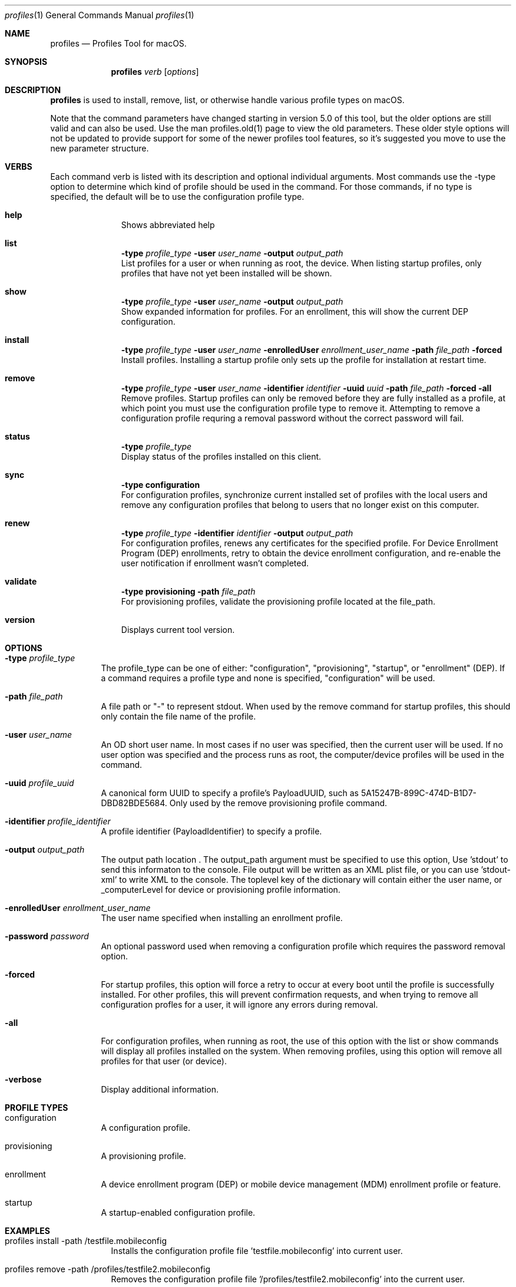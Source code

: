 .\" see 'man mdoc' for syntax examples
.\" this should go in /usr/share/man/man1/
.Dd May 26, 2017
.Dt profiles 1
.Os macOS
.Sh NAME
.Nm profiles
.Nd Profiles Tool for macOS.
.Sh SYNOPSIS
.Nm
.Ar verb
.Op Ar options
.Sh DESCRIPTION
.Nm
is used to install, remove, list, or otherwise handle various profile types on macOS.
.Pp
Note that the command parameters have changed starting in version 5.0 of this tool, but the older options are still valid and can also be used.  Use the man profiles.old(1) page to view the old parameters.  These older style options will not be updated to provide support for some of the newer profiles tool features, so it's suggested you move to use the new parameter structure.
.Pp
.Sh VERBS
Each command verb is listed with its description and optional individual arguments.   Most commands use the -type option to determine which kind of profile should be used in the command.  For those commands, if no type is specified, the default will be to use the configuration profile type.
.\"
.\" List-Begin-Verbs
.Bl -hang -width "imageinfo"
.\"
.\"             -- help --
.It Sy help
.br
Shows abbreviated help
.Pp
.\"             -- list --
.It Sy list
.Sy -type Ar profile_type
.Sy -user Ar user_name
.Sy -output Ar output_path
.br
List profiles for a user or when running as root, the device.  When listing startup profiles, only profiles that have not yet been installed will be shown.
.Pp
.\"             -- show --
.It Sy show
.Sy -type Ar profile_type
.Sy -user Ar user_name
.Sy -output Ar output_path
.br
Show expanded information for profiles.   For an enrollment, this will show the current DEP configuration.
.Pp
.\"             -- install --
.It Sy install
.Sy -type Ar profile_type
.Sy -user Ar user_name
.Sy -enrolledUser Ar enrollment_user_name
.Sy -path Ar file_path
.Sy -forced
.br
Install profiles.   Installing a startup profile only sets up the profile for installation at restart time.
.Pp
.\"             -- remove --
.It Sy remove
.Sy -type Ar profile_type
.Sy -user Ar user_name
.Sy -identifier Ar identifier
.Sy -uuid Ar uuid
.Sy -path Ar file_path
.Sy -forced
.Sy -all
.br
Remove profiles.  Startup profiles can only be removed before they are fully installed as a profile, at which point you must use the configuration profile type to remove it.   Attempting to remove a configuration profile requring a removal password without the correct password will fail.
.Pp
.\"             -- status --
.It Sy status
.Sy -type Ar profile_type
.br
Display status of the profiles installed on this client.
.Pp
.\"             -- sync --
.It Sy sync
.Sy -type configuration
.br
For configuration profiles, synchronize current installed set of profiles with the local users and remove any configuration profiles that belong to users that no longer exist on this computer.
.Pp
.\"             -- renew --
.It Sy renew
.Sy -type Ar profile_type
.Sy -identifier Ar identifier
.Sy -output Ar output_path
.br
For configuration profiles, renews any certificates for the specified profile.  For Device Enrollment Program (DEP) enrollments, retry to obtain the device enrollment configuration, and re-enable the user notification if enrollment wasn't completed.
.Pp
.\"             -- validate --
.It Sy validate
.Sy -type provisioning
.Sy -path Ar file_path
.br
For provisioning profiles, validate the provisioning profile located at the file_path.
.Pp
.\"             -- version --
.It Sy version
.br
Displays current tool version.
.El
.\"
.Pp
.Sh OPTIONS
.Bl -tag -width indent
.Pp
.It Fl type Ar profile_type
The profile_type can be one of either: "configuration", "provisioning", "startup", or "enrollment" (DEP).  If a command requires a profile type and none is specified, "configuration" will be used.
.It Fl path Ar file_path
A file path or "-" to represent stdout.   When used by the remove command for startup profiles, this should only contain the file name of the profile.
.It Fl user Ar user_name
An OD short user name.   In most cases if no user was specified, then the current user will be used.   If no user option was specified and the process runs as root, the computer/device profiles will be used in the command.
.It Fl uuid Ar profile_uuid
A canonical form UUID to specify a profile's PayloadUUID, such as 5A15247B-899C-474D-B1D7-DBD82BDE5684.   Only used by the remove provisioning profile command.
.It Fl identifier Ar profile_identifier
A profile identifier (PayloadIdentifier) to specify a profile.
.It Fl output Ar output_path
The output path location .   The output_path argument must be specified to use this option, Use 'stdout' to send this informaton to the console.  File output will be written as an XML plist file, or you can use 'stdout-xml' to write XML to the console.  The toplevel key of the dictionary will contain either the user name, or _computerLevel for device or provisioning profile information.
.It Fl enrolledUser Ar enrollment_user_name
The user name specified when installing an enrollment profile.
.It Fl password Ar password
An optional password used when removing a configuration profile which requires the password removal option.
.It Fl forced
For startup profiles, this option will force a retry to occur at every boot until the profile is successfully installed.   For other profiles, this will prevent confirmation requests, and when trying to remove all configuration profles for a user, it will ignore any errors during removal.
.It Fl all
For configuration profiles, when running as root, the use of this option with the list or show commands will display all profiles installed on the system.   When removing profiles, using this option will remove all profiles for that user (or device).
.It Fl verbose
Display additional information.
.El
.Pp
.Sh PROFILE TYPES
.Bl -tag -width indent
.Pp
.It configuration
A configuration profile.
.It provisioning
A provisioning profile.
.It enrollment
A device enrollment program (DEP) or mobile device management (MDM) enrollment profile or feature.
.It startup
A startup-enabled configuration profile.
.El
.Pp
.Sh EXAMPLES
.Pp
.Bl -tag -width -indent  \" Differs from above in tag removed
.It profiles install -path /testfile.mobileconfig
Installs the configuration profile file 'testfile.mobileconfig' into current user.
.It profiles remove -path /profiles/testfile2.mobileconfig
Removes the configuration profile file '/profiles/testfile2.mobileconfig' into the current user.
.It profiles list -type provisioning
Displays a list of installed provisioning profiles.
.It profiles list -all
When running as root, this will list all configuration profiles on the system.
.It profiles show
Displays extended information for installed configuration profiles for the current user.
.It profiles status -type startup
Displays information on whether or not startup profiles are set up.
.It profiles remove -identifier com.example.profile1 -password pass
Removes any installed profiles with the identifier com.example.profile1 in the current user and using a removal password of 'pass'.
.It profiles install -type startup -path /startupprofile.mobileconfig -forced
Sets up the profile as a startup profile to be triggered at the next system startup time.   If the profile can't be installed, it will try again at next startup time.
.It profiles show -type enrollment
Displays the current DEP configuration information.
.It profiles renew -type enrollment
Re-enables the DEP user notification enrollment messages.
.El                      \" Ends the list
.Sh SEE ALSO
.Xr profiles.old 1
